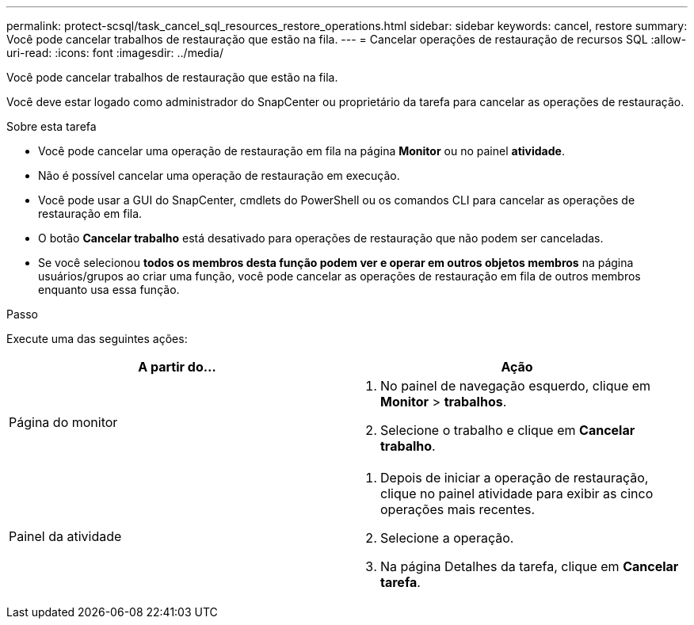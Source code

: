 ---
permalink: protect-scsql/task_cancel_sql_resources_restore_operations.html 
sidebar: sidebar 
keywords: cancel, restore 
summary: Você pode cancelar trabalhos de restauração que estão na fila. 
---
= Cancelar operações de restauração de recursos SQL
:allow-uri-read: 
:icons: font
:imagesdir: ../media/


[role="lead"]
Você pode cancelar trabalhos de restauração que estão na fila.

Você deve estar logado como administrador do SnapCenter ou proprietário da tarefa para cancelar as operações de restauração.

.Sobre esta tarefa
* Você pode cancelar uma operação de restauração em fila na página *Monitor* ou no painel *atividade*.
* Não é possível cancelar uma operação de restauração em execução.
* Você pode usar a GUI do SnapCenter, cmdlets do PowerShell ou os comandos CLI para cancelar as operações de restauração em fila.
* O botão *Cancelar trabalho* está desativado para operações de restauração que não podem ser canceladas.
* Se você selecionou *todos os membros desta função podem ver e operar em outros objetos membros* na página usuários/grupos ao criar uma função, você pode cancelar as operações de restauração em fila de outros membros enquanto usa essa função.


.Passo
Execute uma das seguintes ações:

|===
| A partir do... | Ação 


 a| 
Página do monitor
 a| 
. No painel de navegação esquerdo, clique em *Monitor* > *trabalhos*.
. Selecione o trabalho e clique em *Cancelar trabalho*.




 a| 
Painel da atividade
 a| 
. Depois de iniciar a operação de restauração, clique image:../media/activity_pane_icon.gif[""]no painel atividade para exibir as cinco operações mais recentes.
. Selecione a operação.
. Na página Detalhes da tarefa, clique em *Cancelar tarefa*.


|===